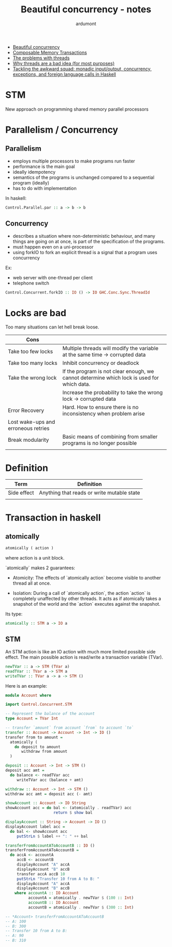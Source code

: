 #+title: Beautiful concurrency - notes
#+author: ardumont

- [[https://www.fpcomplete.com/user/simonpj/beautiful-concurrency][Beautiful concurrency]]
- [[http://research.microsoft.com/en-us/um/people/simonpj/Papers/STM/stm.pdf][Composable Memory Transactions]]
- [[http://www.eecs.berkeley.edu/Pubs/TechRpts/2006/EECS-2006-1.pdf][The problems with threads]]
- [[http://www.stanford.edu/~ouster/cgi-bin/papers/threads.pdf][Why threads are a bad idea (for most purposes)]]
- [[http://research.microsoft.com/en-us/um/people/simonpj/papers/marktoberdorf/mark.pdf][Tackling the awkward squad: monadic input/output, concurrency, exceptions, and foreign language calls in Haskell]]

* STM
New approach on programming shared memory parallel processors

* Parallelism / Concurrency

** Parallelism

- employs multiple processors to make programs run faster
- performance is the main goal
- ideally idempotency
- semantics of the programs is unchanged compared to a sequential program (ideally)
- has to do with implementation

In haskell:
#+begin_src haskell
Control.Parallel.par :: a -> b -> b
#+end_src

** Concurrency

- describes a situation where non-deterministic behaviour, and many things are going on at once, is part of the specification of the programs.
- must happen even on a uni-processor
- using forkIO to fork an explicit thread is a signal that a program uses concurrency

Ex:
- web server with one-thread per client
- telephone switch

#+begin_src haskell
Control.Concurrent.forkIO :: IO () -> IO GHC.Conc.Sync.ThreadId
#+end_src
* Locks are bad

Too many situations can let hell break loose.

|-------------------------------------+--------------------------------------------------------------------------------------------|
| Cons                                |                                                                                            |
|-------------------------------------+--------------------------------------------------------------------------------------------|
| Take too few locks                  | Multiple threads will modify the variable at the same time -> corrupted data               |
| Take too many locks                 | Inhibit concurrency or deadlock                                                            |
| Take the wrong lock                 | If the program is not clear enough, we cannot determine which lock is used for which data. |
|                                     | Increase the probability to take the wrong lock -> corrupted data                          |
| Error Recovery                      | Hard. How to ensure there is no inconsistency when problem arise                           |
| Lost wake-ups and erroneous retries |                                                                                            |
| Break modularity                    | Basic means of combining from smaller programs is no longer possible                       |
|                                     |                                                                                            |
|-------------------------------------+--------------------------------------------------------------------------------------------|
* Definition
|-------------+--------------------------------------------|
| Term        | Definition                                 |
|-------------+--------------------------------------------|
| Side effect | Anything that reads or write mutable state |
|             |                                            |
|-------------+--------------------------------------------|
* Transaction in haskell
** atomically

#+begin_src haskell
atomically ( action )
#+end_src
where action is a unit block.

`atomically` makes 2 guarantees:

- Atomicity: The effects of `atomically action` become visible to another thread all at once.

- Isolation: During a call of `atomically action`, the action `action` is completely unaffected by other threads.
             It acts as if atomically takes a snapshot of the world and the `action` executes against the snapshot.

Its type:
#+begin_src haskell
atomically :: STM a -> IO a
#+end_src

** STM

An STM action is like an IO action with much more limited possible side effect.
The main possible action is read/write a transaction variable (TVar).

#+begin_src haskell
newTVar :: a -> STM (TVar a)
readTVar :: TVar a -> STM a
writeTVar :: TVar a -> a -> STM ()
#+end_src

Here is an example:

#+begin_src haskell
module Account where

import Control.Concurrent.STM

-- Represent the balance of the account
type Account = TVar Int

-- transfer `amount` from account `from` to account `to`
transfer :: Account -> Account -> Int -> IO ()
transfer from to amount =
  atomically (
    do deposit to amount
       withdraw from amount
  )

deposit :: Account -> Int -> STM ()
deposit acc amt =
  do balance <- readTVar acc
     writeTVar acc (balance + amt)

withdraw :: Account -> Int -> STM ()
withdraw acc amt = deposit acc (- amt)

showAccount :: Account -> IO String
showAccount acc = do bal <- (atomically . readTVar) acc
                     return $ show bal

displayAccount :: String -> Account -> IO ()
displayAccount label acc =
  do bal <- showAccount acc
     putStrLn $ label ++ ": " ++ bal

transferFromAccountAToAccountB :: IO ()
transferFromAccountAToAccountB =
  do accA <- accountA
     accB <- accountB
     displayAccount "A" accA
     displayAccount "B" accB
     transfer accA accB 10
     putStrLn "Transfer 10 from A to B: "
     displayAccount "A" accA
     displayAccount "B" accB
    where accountA :: IO Account
          accountA = atomically . newTVar $ (100 :: Int)
          accountB :: IO Account
          accountB = atomically . newTVar $ (300 :: Int)

-- *Account> transferFromAccountAToAccountB
-- A: 100
-- B: 300
-- Transfer 10 from A to B:
-- A: 90
-- B: 310

#+end_src
